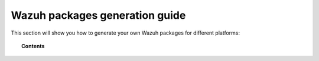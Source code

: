 .. Copyright (C) 2015, Wazuh, Inc.

.. meta::
  :description: Learn more about how to generate your own Wazuh packages for different platforms, such as Debian, macOS, Windows, Splunk app, and others.
  
.. -package-creation:

Wazuh packages generation guide
===============================

This section will show you how to generate your own Wazuh packages for different platforms:

.. topic:: Contents

    .. toctree::
        :maxdepth: 1

        generate-aix-package
        generate-deb-package
        generate-hpux-package
        generate-wazuh-kibana-app
        generate-osx-package
        generate-rpm-package
        generate-sol-package
        generate-wazuh-splunk-app
        generate-ova
        generate-windows-package
        generate-wpk-package
        generate-indexer-package
        generate-dashboard-package
